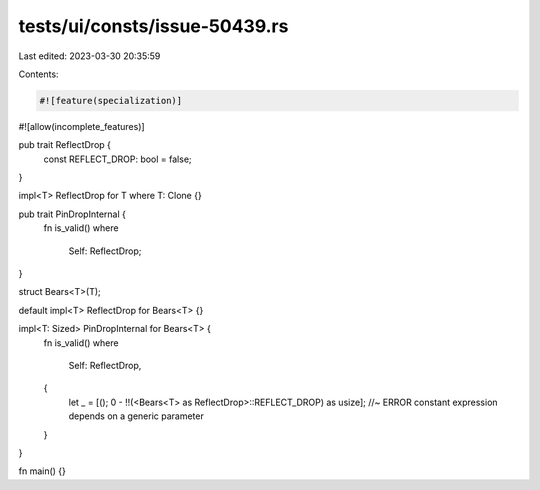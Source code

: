 tests/ui/consts/issue-50439.rs
==============================

Last edited: 2023-03-30 20:35:59

Contents:

.. code-block:: rs

    #![feature(specialization)]
#![allow(incomplete_features)]

pub trait ReflectDrop {
    const REFLECT_DROP: bool = false;
}

impl<T> ReflectDrop for T where T: Clone {}

pub trait PinDropInternal {
    fn is_valid()
    where
        Self: ReflectDrop;
}

struct Bears<T>(T);

default impl<T> ReflectDrop for Bears<T> {}

impl<T: Sized> PinDropInternal for Bears<T> {
    fn is_valid()
    where
        Self: ReflectDrop,
    {
        let _ = [(); 0 - !!(<Bears<T> as ReflectDrop>::REFLECT_DROP) as usize]; //~ ERROR constant expression depends on a generic parameter
    }
}

fn main() {}


